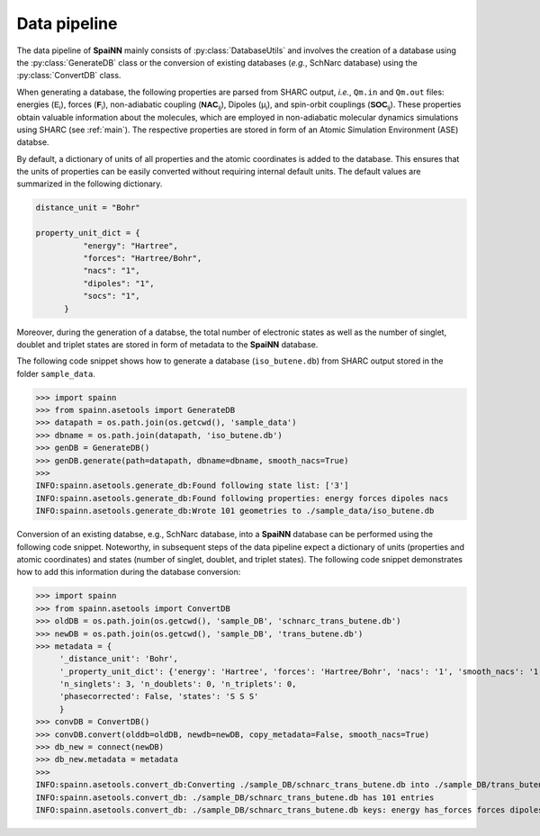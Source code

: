 .. _data_pipeline:

Data pipeline
----------------

The data pipeline of **SpaiNN** mainly consists of :py:class:`DatabaseUtils` and involves the creation of a database using the :py:class:`GenerateDB` class or the conversion of existing databases (*e.g.*, SchNarc database) using the :py:class:`ConvertDB` class. 

When generating a database, the following properties are parsed from SHARC output, *i.e.*, ``Qm.in`` and ``Qm.out`` files: energies (:math:`\mathsf{E_{i}}`), forces (:math:`\mathsf{\mathbf{F}_{i}}`), non-adiabatic coupling (:math:`\mathsf{\mathbf{NAC}_{ij}}`), Dipoles (:math:`\mathsf{\mu_{i}}`), and spin-orbit couplings (:math:`\mathsf{\mathbf{SOC}_{ij}}`).
These properties obtain valuable information about the molecules, which are employed in non-adiabatic molecular dynamics simulations using SHARC (see :ref:`main`).
The respective properties are stored in form of an Atomic Simulation Environment (ASE) databse.


By default, a dictionary of units of all properties and the atomic coordinates is added to the database. 
This ensures that the units of properties can be easily converted without requiring internal default units.
The default values are summarized in the following dictionary.

.. code-block:: console
 
  distance_unit = "Bohr"
 
  property_unit_dict = {
            "energy": "Hartree",
            "forces": "Hartree/Bohr",
            "nacs": "1",
            "dipoles": "1",
            "socs": "1",
        }      

Moreover, during the generation of a databse, the total number of electronic states as well as the number of singlet, doublet and triplet states are stored in form of metadata to the **SpaiNN** database.

The following code snippet shows how to generate a database (``iso_butene.db``) from SHARC output stored in the folder ``sample_data``.

>>> import spainn
>>> from spainn.asetools import GenerateDB
>>> datapath = os.path.join(os.getcwd(), 'sample_data')
>>> dbname = os.path.join(datapath, 'iso_butene.db')
>>> genDB = GenerateDB()
>>> genDB.generate(path=datapath, dbname=dbname, smooth_nacs=True)
>>> 
INFO:spainn.asetools.generate_db:Found following state list: ['3']
INFO:spainn.asetools.generate_db:Found following properties: energy forces dipoles nacs
INFO:spainn.asetools.generate_db:Wrote 101 geometries to ./sample_data/iso_butene.db

Conversion of an existing databse, e.g., SchNarc database, into a **SpaiNN** database can be performed using the following code snippet.
Noteworthy, in subsequent steps of the data pipeline expect a dictionary of units (properties and atomic coordinates) and states (number of singlet, doublet, and triplet states).
The following code snippet demonstrates how to add this information during the database conversion:

>>> import spainn
>>> from spainn.asetools import ConvertDB
>>> oldDB = os.path.join(os.getcwd(), 'sample_DB', 'schnarc_trans_butene.db')
>>> newDB = os.path.join(os.getcwd(), 'sample_DB', 'trans_butene.db')
>>> metadata = {
     '_distance_unit': 'Bohr', 
     '_property_unit_dict': {'energy': 'Hartree', 'forces': 'Hartree/Bohr', 'nacs': '1', 'smooth_nacs': '1'},
     'n_singlets': 3, 'n_doublets': 0, 'n_triplets': 0, 
     'phasecorrected': False, 'states': 'S S S'
     }
>>> convDB = ConvertDB()
>>> convDB.convert(olddb=oldDB, newdb=newDB, copy_metadata=False, smooth_nacs=True)
>>> db_new = connect(newDB)
>>> db_new.metadata = metadata
>>>
INFO:spainn.asetools.convert_db:Converting ./sample_DB/schnarc_trans_butene.db into ./sample_DB/trans_butene.db
INFO:spainn.asetools.convert_db: ./sample_DB/schnarc_trans_butene.db has 101 entries
INFO:spainn.asetools.convert_db: ./sample_DB/schnarc_trans_butene.db keys: energy has_forces forces dipoles nacs


